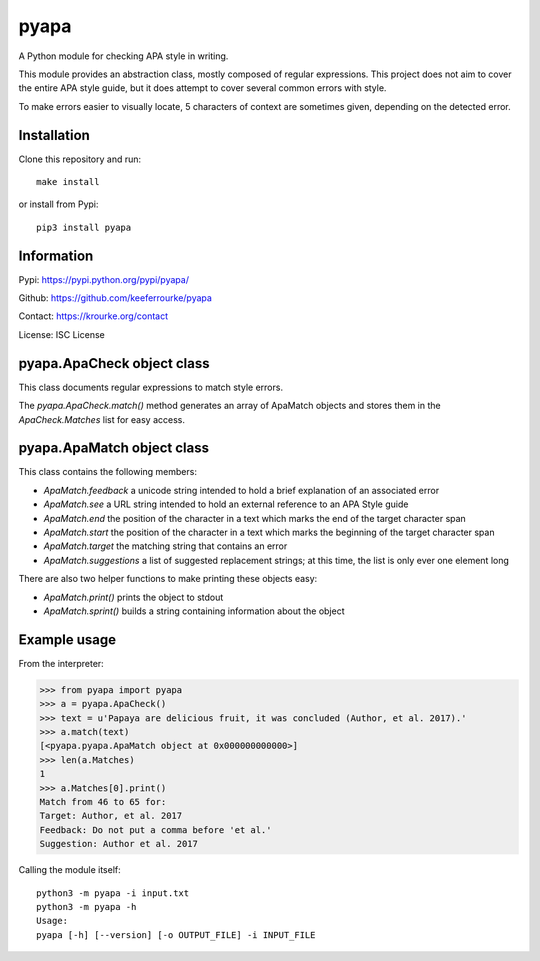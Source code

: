 pyapa
=====

A Python module for checking APA style in writing.

This module provides an abstraction class, mostly composed of regular
expressions. This project does not aim to cover the entire APA style
guide, but it does attempt to cover several common errors with style.

To make errors easier to visually locate, 5 characters of context are
sometimes given, depending on the detected error.


Installation
------------

Clone this repository and run::

    make install

or install from Pypi::

    pip3 install pyapa


Information
-----------

Pypi: https://pypi.python.org/pypi/pyapa/

Github: https://github.com/keeferrourke/pyapa

Contact: https://krourke.org/contact

License: ISC License


pyapa.ApaCheck object class
---------------------------

This class documents regular expressions to match style errors.

The `pyapa.ApaCheck.match()` method generates an array of ApaMatch objects
and stores them in the `ApaCheck.Matches` list for easy access.


pyapa.ApaMatch object class
---------------------------

This class contains the following members:

* `ApaMatch.feedback` a unicode string intended to hold a brief
  explanation of an associated error
* `ApaMatch.see` a URL string intended to hold an external reference to an APA
  Style guide
* `ApaMatch.end` the position of the character in a text which marks
  the end of the target character span
* `ApaMatch.start` the position of the character in a text which marks
  the beginning of the target character span
* `ApaMatch.target` the matching string that contains an error
* `ApaMatch.suggestions` a list of suggested replacement strings; at
  this time, the list is only ever one element long

There are also two helper functions to make printing these objects easy:

* `ApaMatch.print()` prints the object to stdout
* `ApaMatch.sprint()` builds a string containing information about the object


Example usage
-------------

From the interpreter:

>>> from pyapa import pyapa
>>> a = pyapa.ApaCheck()
>>> text = u'Papaya are delicious fruit, it was concluded (Author, et al. 2017).'
>>> a.match(text)
[<pyapa.pyapa.ApaMatch object at 0x000000000000>]
>>> len(a.Matches)
1
>>> a.Matches[0].print()
Match from 46 to 65 for:
Target: Author, et al. 2017
Feedback: Do not put a comma before 'et al.'
Suggestion: Author et al. 2017


Calling the module itself:

::

    python3 -m pyapa -i input.txt
    python3 -m pyapa -h
    Usage:
    pyapa [-h] [--version] [-o OUTPUT_FILE] -i INPUT_FILE

